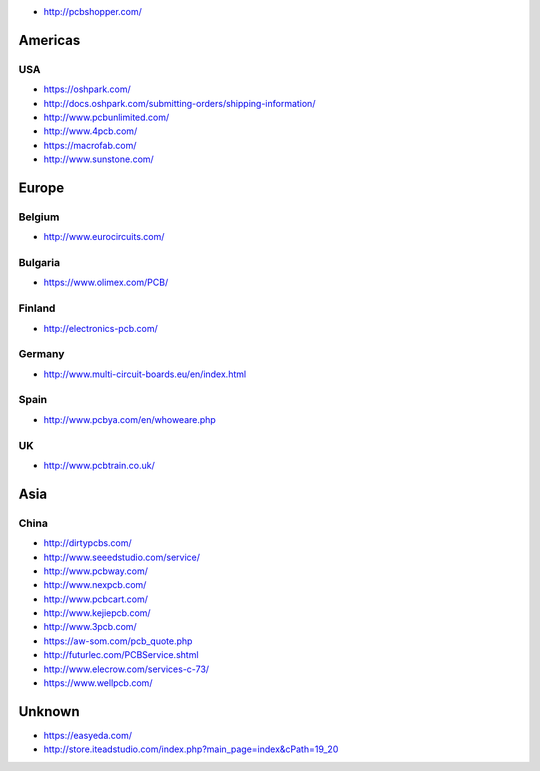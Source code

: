 -  http://pcbshopper.com/

Americas
--------

USA
~~~

-  https://oshpark.com/
-  http://docs.oshpark.com/submitting-orders/shipping-information/
-  http://www.pcbunlimited.com/
-  http://www.4pcb.com/
-  https://macrofab.com/
-  http://www.sunstone.com/

Europe
------

Belgium
~~~~~~~

-  http://www.eurocircuits.com/

Bulgaria
~~~~~~~~

-  https://www.olimex.com/PCB/

Finland
~~~~~~~

-  http://electronics-pcb.com/

Germany
~~~~~~~

-  http://www.multi-circuit-boards.eu/en/index.html

Spain
~~~~~

-  http://www.pcbya.com/en/whoweare.php

UK
~~

-  http://www.pcbtrain.co.uk/

Asia
----

China
~~~~~

-  http://dirtypcbs.com/
-  http://www.seeedstudio.com/service/
-  http://www.pcbway.com/
-  http://www.nexpcb.com/
-  http://www.pcbcart.com/
-  http://www.kejiepcb.com/
-  http://www.3pcb.com/
-  https://aw-som.com/pcb_quote.php
-  http://futurlec.com/PCBService.shtml
-  http://www.elecrow.com/services-c-73/
-  https://www.wellpcb.com/
Unknown
-------

-  https://easyeda.com/
-  http://store.iteadstudio.com/index.php?main_page=index&cPath=19_20
